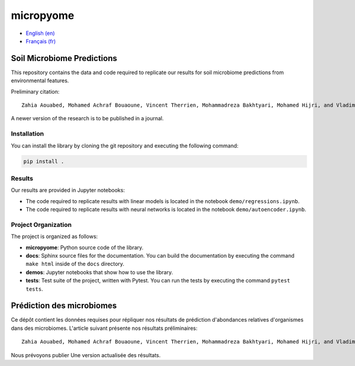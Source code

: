 micropyome
==========

- `English (en) <#Study-Microbiomes>`_
- `Français (fr) <#Étudier-les-microbiomes>`_


Soil Microbiome Predictions
---------------------------

This repository contains the data and code required to replicate our results
for soil microbiome predictions from environmental features.

Preliminary citation::

   Zahia Aouabed, Mohamed Achraf Bouaoune, Vincent Therrien, Mohammadreza Bakhtyari, Mohamed Hijri, and Vladimir Makarenkov. "Communities at Different Taxonomic Levels Using Machine Learning" (2024). Proceedings of the international conference IFCS-2024 (Costa Rica), Springer Verlag, pages 31-39.

A newer version of the research is to be published in a journal.


Installation
````````````

You can install the library by cloning the git repository and executing the
following command:

.. code-block:: bash

   pip install .


Results
```````

Our results are provided in Jupyter notebooks:

- The code required to replicate results with linear models is located in the
  notebook ``demo/regressions.ipynb``.
- The code required to replicate results with neural networks is located in the
  notebook ``demo/autoencoder.ipynb``.


Project Organization
````````````````````

The project is organized as follows:

- **micropyome**: Python source code of the library.
- **docs**: Sphinx source files for the documentation. You can build the
  documentation by executing the command ``make html`` inside of the ``docs``
  directory.
- **demos**: Jupyter notebooks that show how to use the library.
- **tests**: Test suite of the project, written with Pytest. You can run the
  tests by executing the command ``pytest tests``.


Prédiction des microbiomes
--------------------------

Ce dépôt contient les données requises pour répliquer nos résultats de
prédiction d'abondances relatives d'organismes dans des microbiomes. L'article
suivant présente nos résultats préliminaires::

   Zahia Aouabed, Mohamed Achraf Bouaoune, Vincent Therrien, Mohammadreza Bakhtyari, Mohamed Hijri, and Vladimir Makarenkov. "Communities at Different Taxonomic Levels Using Machine Learning" (2024). Proceedings of the international conference IFCS-2024 (Costa Rica), Springer Verlag, pages 31-39.

Nous prévoyons publier Une version actualisée des résultats.
